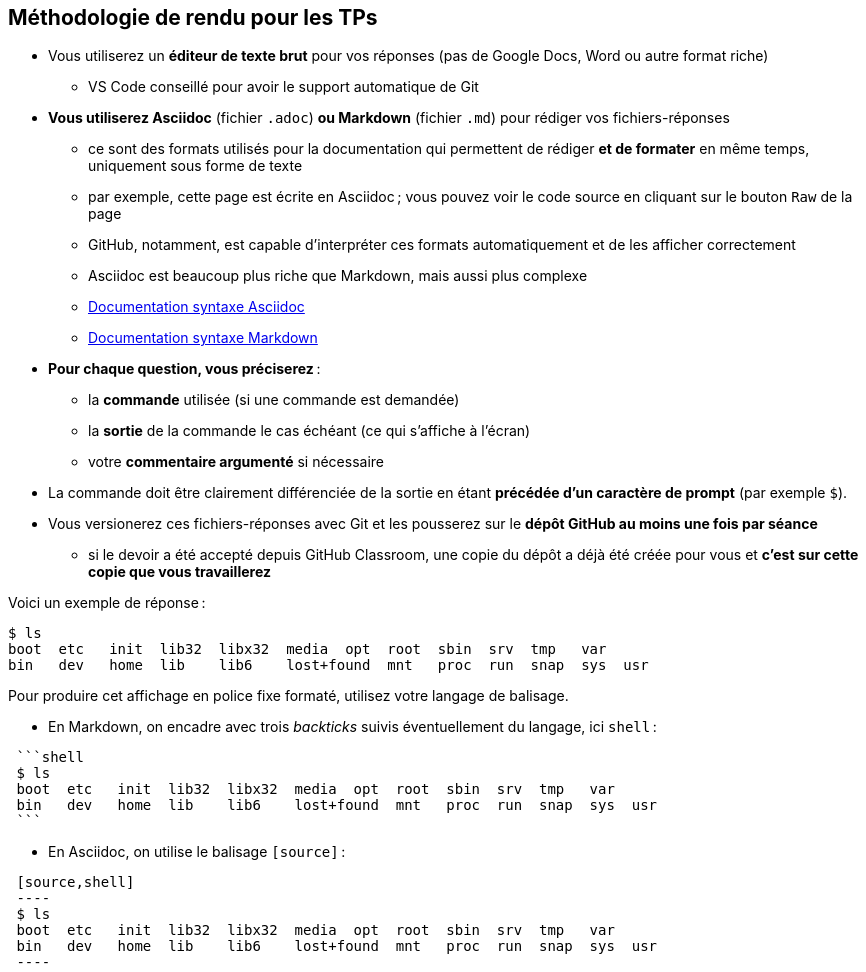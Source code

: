 :last-update-label!:

== Méthodologie de rendu pour les TPs

* Vous utiliserez un *éditeur de texte brut* pour vos réponses (pas de Google Docs, Word ou autre format riche)
** VS Code conseillé pour avoir le support automatique de Git
* *Vous utiliserez Asciidoc* (fichier `.adoc`) *ou Markdown* (fichier `.md`) pour rédiger vos fichiers-réponses
** ce sont des formats utilisés pour la documentation qui permettent de rédiger *et de formater* en même temps, uniquement sous forme de texte
** par exemple, cette page est écrite en Asciidoc ; vous pouvez voir le code source en cliquant sur le bouton `Raw` de la page
** GitHub, notamment, est capable d'interpréter ces formats automatiquement et de les afficher correctement
** Asciidoc est beaucoup plus riche que Markdown, mais aussi plus complexe
** https://docs.asciidoctor.org/asciidoc/latest/syntax-quick-reference/[Documentation syntaxe Asciidoc]
** https://docs.github.com/fr/get-started/writing-on-github/getting-started-with-writing-and-formatting-on-github/basic-writing-and-formatting-syntax[Documentation syntaxe Markdown]
* *Pour chaque question, vous préciserez* :
** la *commande* utilisée (si une commande est demandée)
** la *sortie* de la commande le cas échéant (ce qui s'affiche à l'écran)
** votre *commentaire argumenté* si nécessaire
* La commande doit être clairement différenciée de la sortie en étant *précédée d'un caractère de prompt* (par exemple `$`).
* Vous versionerez ces fichiers-réponses avec Git et les pousserez sur le *dépôt GitHub au moins une fois par séance*
** si le devoir a été accepté depuis GitHub Classroom, une copie du dépôt a déjà été créée pour vous et *c'est sur cette copie que vous travaillerez*

Voici un exemple de réponse :

[source,shell]
----
$ ls
boot  etc   init  lib32  libx32  media  opt  root  sbin  srv  tmp   var
bin   dev   home  lib    lib6    lost+found  mnt   proc  run  snap  sys  usr
----

Pour produire cet affichage en police fixe formaté, utilisez votre langage de balisage.

* En Markdown, on encadre avec trois _backticks_ suivis éventuellement du langage, ici `shell` :

[literal]
----
 ```shell
 $ ls
 boot  etc   init  lib32  libx32  media  opt  root  sbin  srv  tmp   var
 bin   dev   home  lib    lib6    lost+found  mnt   proc  run  snap  sys  usr
 ```
----

* En Asciidoc, on utilise le balisage `[source]` :

[literal]
----
 [source,shell]
 ----
 $ ls
 boot  etc   init  lib32  libx32  media  opt  root  sbin  srv  tmp   var
 bin   dev   home  lib    lib6    lost+found  mnt   proc  run  snap  sys  usr
 ----
----
